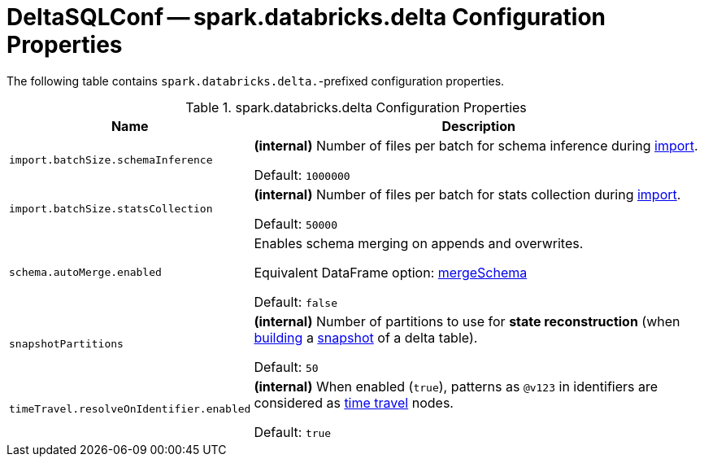 = DeltaSQLConf -- spark.databricks.delta Configuration Properties

The following table contains `spark.databricks.delta.`-prefixed configuration properties.

.spark.databricks.delta Configuration Properties
[cols="30m,70",options="header",width="100%"]
|===
| Name
| Description

| import.batchSize.schemaInference
a| [[import.batchSize.schemaInference]][[DELTA_IMPORT_BATCH_SIZE_SCHEMA_INFERENCE]] **(internal)** Number of files per batch for schema inference during <<ConvertToDeltaCommand.adoc#performConvert-schemaBatchSize, import>>.

Default: `1000000`

| import.batchSize.statsCollection
a| [[import.batchSize.statsCollection]][[DELTA_IMPORT_BATCH_SIZE_STATS_COLLECTION]] **(internal)** Number of files per batch for stats collection during <<ConvertToDeltaCommand.adoc#performConvert-schemaBatchSize, import>>.

Default: `50000`

| schema.autoMerge.enabled
a| [[schema.autoMerge.enabled]][[DELTA_SCHEMA_AUTO_MIGRATE]] Enables schema merging on appends and overwrites.

Equivalent DataFrame option: <<DeltaOptions.adoc#mergeSchema, mergeSchema>>

Default: `false`

| snapshotPartitions
a| [[snapshotPartitions]][[DELTA_SNAPSHOT_PARTITIONS]] **(internal)** Number of partitions to use for *state reconstruction* (when <<Snapshot.adoc#stateReconstruction, building>> a <<Snapshot.adoc#, snapshot>> of a delta table).

Default: `50`

| timeTravel.resolveOnIdentifier.enabled
a| [[timeTravel.resolveOnIdentifier.enabled]] **(internal)** When enabled (`true`), patterns as `@v123` in identifiers are considered as <<time-travel.adoc#, time travel>> nodes.

Default: `true`

|===
